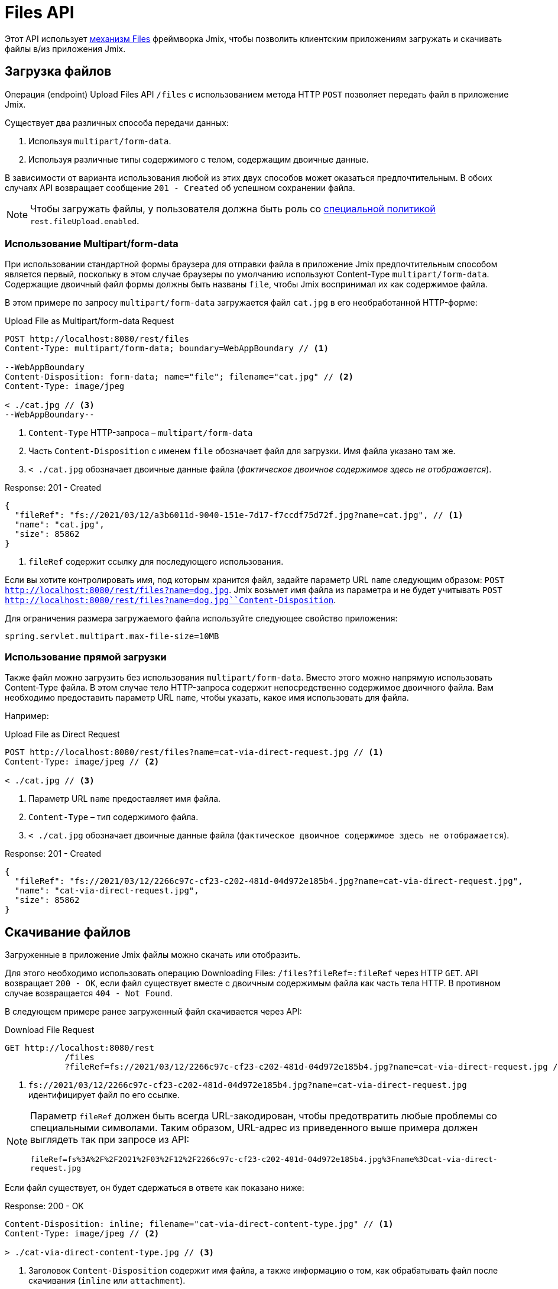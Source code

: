= Files API

Этот API использует xref:files:index.adoc[механизм Files] фреймворка Jmix, чтобы позволить клиентским приложениям загружать и скачивать файлы в/из приложения Jmix.

[[uploading-files]]
== Загрузка файлов

Операция (endpoint) Upload Files API `/files` с использованием метода HTTP `POST` позволяет передать файл в приложение Jmix.

Существует два различных способа передачи данных:

1. Используя `multipart/form-data`.
2. Используя различные типы содержимого с телом, содержащим двоичные данные.

В зависимости от варианта использования любой из этих двух способов может оказаться предпочтительным. В обоих случаях API возвращает сообщение `201 - Created` об успешном сохранении файла.

NOTE: Чтобы загружать файлы, у пользователя должна быть роль со xref:security:resource-roles.adoc#specific-policy[специальной политикой] `rest.fileUpload.enabled`.

[[using-multipart-form-data]]
=== Использование Multipart/form-data

При использовании стандартной формы браузера для отправки файла в приложение Jmix предпочтительным способом является первый, поскольку в этом случае браузеры по умолчанию используют Content-Type `multipart/form-data`. Содержащие двоичный файл формы должны быть названы `file`, чтобы Jmix воспринимал их как содержимое файла.

В этом примере по запросу `multipart/form-data` загружается файл `cat.jpg` в его необработанной HTTP-форме:

[source, http request]
.Upload File as Multipart/form-data Request
----
POST http://localhost:8080/rest/files
Content-Type: multipart/form-data; boundary=WebAppBoundary // <1>

--WebAppBoundary
Content-Disposition: form-data; name="file"; filename="cat.jpg" // <2>
Content-Type: image/jpeg

< ./cat.jpg // <3>
--WebAppBoundary--
----
<1> `Content-Type` HTTP-запроса – `multipart/form-data`
<2> Часть `Content-Disposition` с именем `file` обозначает файл для загрузки. Имя файла указано там же.
<3> `< ./cat.jpg` обозначает двоичные данные файла (_фактическое двоичное содержимое здесь не отображается_).

[source, json]
.Response: 201 - Created
----
{
  "fileRef": "fs://2021/03/12/a3b6011d-9040-151e-7d17-f7ccdf75d72f.jpg?name=cat.jpg", // <1>
  "name": "cat.jpg",
  "size": 85862
}
----
<1> `fileRef` содержит ссылку для последующего использования.

Если вы хотите контролировать имя, под которым хранится файл, задайте параметр URL `name` следующим образом: `POST http://localhost:8080/rest/files?name=dog.jpg`. Jmix возьмет имя файла из параметра и не будет учитывать
`POST http://localhost:8080/rest/files?name=dog.jpg``Content-Disposition`.

Для ограничения размера загружаемого файла используйте следующее свойство приложения:

[source, properties]
----
spring.servlet.multipart.max-file-size=10MB
----

[[using-direct-upload]]
=== Использование прямой загрузки

Также файл можно загрузить без использования `multipart/form-data`. Вместо этого можно напрямую использовать Content-Type файла. В этом случае тело HTTP-запроса содержит непосредственно содержимое двоичного файла. Вам необходимо предоставить параметр URL `name`, чтобы указать, какое имя использовать для файла.

Например:

[source, http request]
.Upload File as Direct Request
----
POST http://localhost:8080/rest/files?name=cat-via-direct-request.jpg // <1>
Content-Type: image/jpeg // <2>

< ./cat.jpg // <3>
----
<1> Параметр URL `name` предоставляет имя файла.
<2> `Content-Type` – тип содержимого файла.
<3> `< ./cat.jpg` обозначает двоичные данные файла (`фактическое двоичное содержимое здесь не отображается`).

[source, json]
.Response: 201 - Created
----
{
  "fileRef": "fs://2021/03/12/2266c97c-cf23-c202-481d-04d972e185b4.jpg?name=cat-via-direct-request.jpg",
  "name": "cat-via-direct-request.jpg",
  "size": 85862
}
----

[[downloading-files]]
== Скачивание файлов

Загруженные в приложение Jmix файлы можно скачать или отобразить.

Для этого необходимо использовать операцию Downloading Files: `/files?fileRef=:fileRef` через HTTP `GET`. API возвращает `200 - OK`, если файл существует вместе с двоичным содержимым файла как часть тела HTTP. В противном случае возвращается `404 - Not Found`.

В следующем примере ранее загруженный файл скачивается через API:

[source, http request]
.Download File Request
----
GET http://localhost:8080/rest
            /files
            ?fileRef=fs://2021/03/12/2266c97c-cf23-c202-481d-04d972e185b4.jpg?name=cat-via-direct-request.jpg // <1>
----
<1> `fs://2021/03/12/2266c97c-cf23-c202-481d-04d972e185b4.jpg?name=cat-via-direct-request.jpg` идентифицирует файл по его ссылке.

[NOTE]
====
Параметр `fileRef` должен быть всегда URL-закодирован, чтобы предотвратить любые проблемы со специальными символами. Таким образом, URL-адрес из приведенного выше примера должен выглядеть так при запросе из API:

`fileRef=fs%3A%2F%2F2021%2F03%2F12%2F2266c97c-cf23-c202-481d-04d972e185b4.jpg%3Fname%3Dcat-via-direct-request.jpg`
====

Если файл существует, он будет сдержаться в ответе как показано ниже:

[source, http request]
.Response: 200 - OK
----
Content-Disposition: inline; filename="cat-via-direct-content-type.jpg" // <1>
Content-Type: image/jpeg // <2>

> ./cat-via-direct-content-type.jpg // <3>
----
<1> Заголовок `Content-Disposition` содержит имя файла, а также информацию о том, как обрабатывать файл после скачивания (`inline` или `attachment`).
<2>	Заголовок `Content-Type` содержит тип содержимого файла.
<3> `> ./cat-via-direct-content-type.jpg` обозначает двоичные данные файла (`фактическое двоичное содержимое здесь не отображается`).

Вы можете управлять заголовком `Content-Disposition` ответа, установив параметр запроса `attachment`. Если установлено значение true, то `Content-Disposition` будет установлен в "attachment", а в противном случае – в "inline".

[source, http request]
.Attachment request parameter
----
GET http://localhost:8080/rest
            /files
            ?fileRef=<your-file-ref>
            &attachment=true
----

NOTE: Чтобы скачивать файлы, пользователю необходимо иметь роль со xref:security:resource-roles.adoc#specific-policy[специальной политикой] `rest.fileDownload.enabled`.

[[referencing-files-from-entities]]
== Ссылка на файлы из сущностей

Вы можете связать файлы с сущностями после того, как файл будет сохранен в приложении Jmix.

Во-первых, файл нужно загрузить, как описано в разделе <<uploading-files>>. В ответ возвращается ссылка на файл, например `fs://2021/03/12/2266c97c-cf23-c202-481d-04d972e185b4.jpg?name=cat-via-direct-request.jpg`. Ее можете использовать при создании/обновлении сущностей и связывать их с файлом.

В следующем примере сущность `Product` использует ссылку на файл для хранения изображения продукта.

[source,java]
.Product.java
----
@JmixEntity
@Table(name = "RSTEX11_PRODUCT")
@Entity(name = "rstex11_Product")
public class Product {

    @PropertyDatatype("fileRef")
    @Column(name = "IMAGE")
    private FileRef image;

    //...
}
----

При создании Product через Create Entities API в качестве значения атрибута `image` необходимо передать ранее полученную ссылку на файл:

[source, http request]
.Create Product with File Reference Request
----
POST http://localhost:8080/rest
            /entities
            /rstex11_Product
            ?responseFetchPlan=_local

{
  "name": "Product with Image",
  "price":100,
  "image": "fs://2021/03/13/f623e8ab-524e-51ed-1a9f-b1c1369239e3.jpg?name=cat.jpg"
}
----

[source,json]
.Response: 201 - Created
----
{
  "id": "ea6f1b3c-0e74-c90b-b009-9f58ac964034",
  "image": "fs://2021/03/13/f623e8ab-524e-51ed-1a9f-b1c1369239e3.jpg?name=cat.jpg",
  "price": 100.00,
  "name": "Product with Image"
}
----